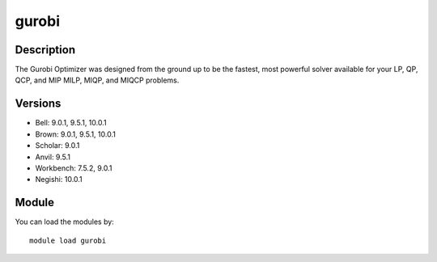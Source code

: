 .. _backbone-label:

gurobi
==============================

Description
~~~~~~~~
The Gurobi Optimizer was designed from the ground up to be the fastest, most powerful solver available for your LP, QP, QCP, and MIP MILP, MIQP, and MIQCP problems.

Versions
~~~~~~~~
- Bell: 9.0.1, 9.5.1, 10.0.1
- Brown: 9.0.1, 9.5.1, 10.0.1
- Scholar: 9.0.1
- Anvil: 9.5.1
- Workbench: 7.5.2, 9.0.1
- Negishi: 10.0.1

Module
~~~~~~~~
You can load the modules by::

    module load gurobi

